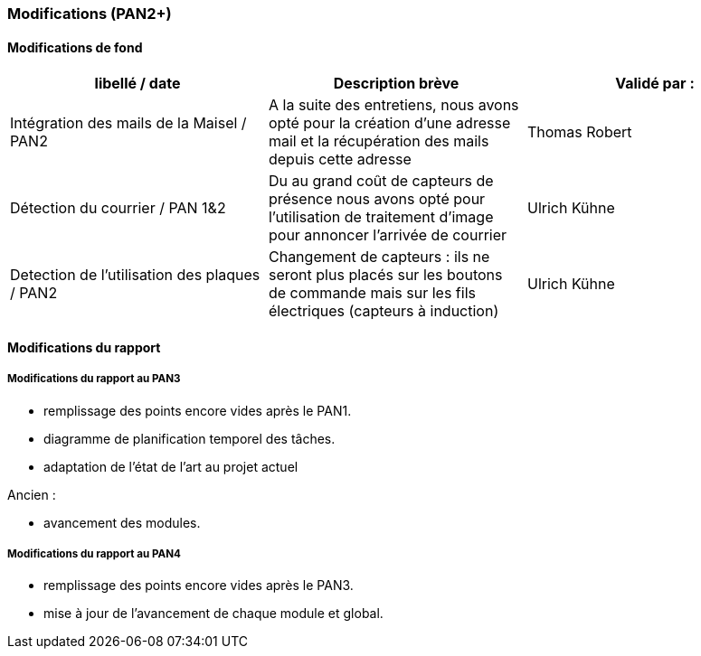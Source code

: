 === Modifications (PAN2+)

==== Modifications de fond

//Tableau des modifications de fond apportées au projet avec validation des experts et encadrant informatique

[cols=",,",options="header",]
|===============================================
| libellé / date | Description brève | Validé par :
| Intégration des mails de la Maisel / PAN2  |  A la suite des entretiens, nous
avons opté pour la création d'une adresse mail et la récupération des mails depuis cette adresse  | Thomas Robert
|         Détection du courrier / PAN 1&2       |     Du au grand coût de capteurs de présence 
nous avons opté pour l'utilisation de traitement d'image pour annoncer l'arrivée de courrier              | Ulrich Kühne
| Detection de l'utilisation des plaques / PAN2  |  Changement de capteurs : ils ne seront plus placés sur les boutons de commande
mais sur les fils électriques (capteurs à induction)  | Ulrich Kühne
|===============================================

==== Modifications du rapport

//Vous noterez dans cette section les modifications apportées au rapport depuis le PAN précédent. Si votre planification temporelle a été modifiée, vous laisserez l’ancienne planification dans cette annexe.

===== Modifications du rapport au PAN3

- remplissage des points encore vides après le PAN1.

- diagramme de planification temporel des tâches.

- adaptation de l'état de l'art au projet actuel

Ancien :

- avancement des modules.



===== Modifications du rapport au PAN4

- remplissage des points encore vides après le PAN3.

- mise à jour de l'avancement de chaque module et global.


